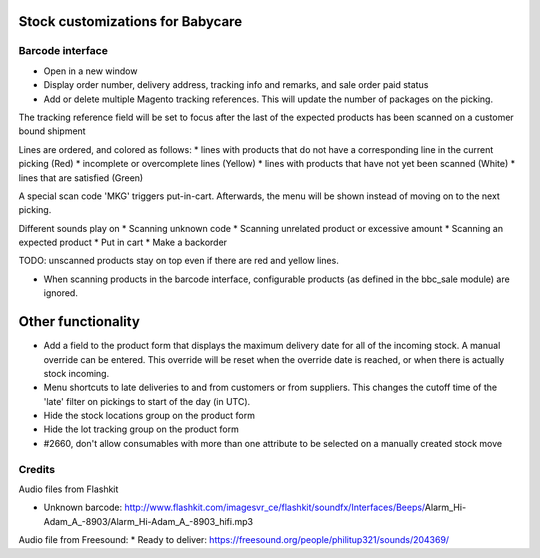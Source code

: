 Stock customizations for Babycare
=================================

Barcode interface
-----------------
* Open in a new window
* Display order number, delivery address, tracking info and remarks, and sale order paid status
* Add or delete multiple Magento tracking references. This will update the number of packages on the picking.

The tracking reference field will be set to focus after the last of the expected products has been scanned on a customer bound shipment

Lines are ordered, and colored as follows:
* lines with products that do not have a corresponding line in the current picking (Red)
* incomplete or overcomplete lines (Yellow)
* lines with products that have not yet been scanned (White)
* lines that are satisfied (Green)

A special scan code 'MKG' triggers put-in-cart. Afterwards, the menu will be shown instead of moving on to the next picking.

Different sounds play on
* Scanning unknown code
* Scanning unrelated product or excessive amount
* Scanning an expected product
* Put in cart
* Make a backorder

TODO: unscanned products stay on top even if there are red and yellow lines.

* When scanning products in the barcode interface, configurable products (as defined in the bbc_sale module) are ignored.

Other functionality
===================
* Add a field to the product form that displays the maximum delivery date for all of the incoming stock. A manual override can be entered. This override will be reset when the override date is reached, or when there is actually stock incoming.
* Menu shortcuts to late deliveries to and from customers or from suppliers. This changes the cutoff time of the 'late' filter on pickings to start of the day (in UTC).
* Hide the stock locations group on the product form
* Hide the lot tracking group on the product form
* #2660, don't allow consumables with more than one attribute to be selected on a manually created stock move

Credits
-------

Audio files from Flashkit

* Unknown barcode: http://www.flashkit.com/imagesvr_ce/flashkit/soundfx/Interfaces/Beeps/Alarm_Hi-Adam_A_-8903/Alarm_Hi-Adam_A_-8903_hifi.mp3

Audio file from Freesound:
* Ready to deliver: https://freesound.org/people/philitup321/sounds/204369/
